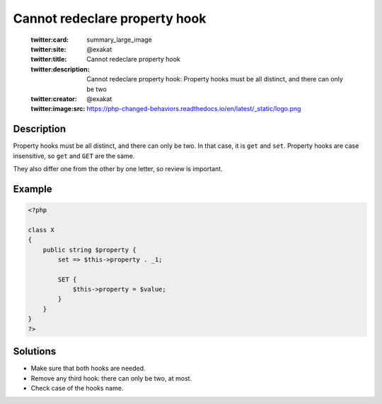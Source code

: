 .. _cannot-redeclare-property-hook:

Cannot redeclare property hook
------------------------------
 
	.. meta::
		:description:
			Cannot redeclare property hook: Property hooks must be all distinct, and there can only be two.

	    :og:image: https://php-changed-behaviors.readthedocs.io/en/latest/_static/logo.png
		:og:type: article
		:og:title: Cannot redeclare property hook
		:og:description: Property hooks must be all distinct, and there can only be two
		:og:url: https://php-errors.readthedocs.io/en/latest/messages/cannot-redeclare-property-hook.html
	    :og:locale: en

	:twitter:card: summary_large_image
	:twitter:site: @exakat
	:twitter:title: Cannot redeclare property hook
	:twitter:description: Cannot redeclare property hook: Property hooks must be all distinct, and there can only be two
	:twitter:creator: @exakat
	:twitter:image:src: https://php-changed-behaviors.readthedocs.io/en/latest/_static/logo.png
Description
___________
 
Property hooks must be all distinct, and there can only be two. In that case, it is ``get`` and ``set``. Property hooks are case insensitive, so ``get`` and ``GET`` are the same. 

They also differ one from the other by one letter, so review is important.


Example
_______

.. code-block:: php

   <?php
   
   class X
   {
       public string $property {
           set => $this->property . _1;
   
           SET {
               $this->property = $value;
           }
       }
   }
   ?>

Solutions
_________

+ Make sure that both hooks are needed.
+ Remove any third hook: there can only be two, at most.
+ Check case of the hooks name.
